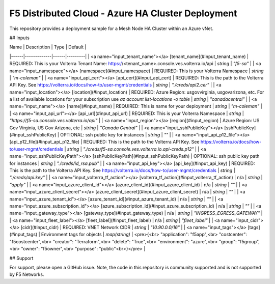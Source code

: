 F5 Distributed Cloud - Azure HA Cluster Deployment
==================================================

This repository provides a deployment sample for a Mesh Node HA Cluster within an Azure vNet. 


## Inputs

| Name | Description | Type | Default |
|------|-------------|------|---------|
| <a name="input_tenant_name"></a> [tenant\_name](#input\_tenant\_name) | REQUIRED:  This is your Volterra Tenant Name:  https://<tenant\_name>.console.ves.volterra.io/api | `string` | `"f5-sa"` |
| <a name="input_namespace"></a> [namespace](#input\_namespace) | REQUIRED:  This is your Volterra Namespace | `string` | `"m-coleman"` |
| <a name="input_api_cert"></a> [api\_cert](#input\_api\_cert) | REQUIRED:  This is the path to the Volterra API Key.  See https://volterra.io/docs/how-to/user-mgmt/credentials | `string` | `"./creds/api2.cer"` |
| <a name="input_location"></a> [location](#input\_location) | REQUIRED: Azure Region: usgovvirginia, usgovarizona, etc. For a list of available locations for your subscription use `az account list-locations -o table` | `string` | `"canadacentral"` |
| <a name="input_name"></a> [name](#input\_name) | REQUIRED:  This is name for your deployment | `string` | `"m-coleman"` |
| <a name="input_api_url"></a> [api\_url](#input\_api\_url) | REQUIRED:  This is your Volterra Namespace | `string` | `"https://f5-sa.console.ves.volterra.io/api"` |
| <a name="input_region"></a> [region](#input\_region) | Azure Region: US Gov Virginia, US Gov Arizona, etc | `string` | `"Canada Central"` |
| <a name="input_sshPublicKey"></a> [sshPublicKey](#input\_sshPublicKey) | OPTIONAL: ssh public key for instances | `string` | `""` |
| <a name="input_api_p12_file"></a> [api\_p12\_file](#input\_api\_p12\_file) | REQUIRED:  This is the path to the Volterra API Key.  See https://volterra.io/docs/how-to/user-mgmt/credentials | `string` | `"./creds/f5-sa.console.ves.volterra.io.api-creds.p12"` |
| <a name="input_sshPublicKeyPath"></a> [sshPublicKeyPath](#input\_sshPublicKeyPath) | OPTIONAL: ssh public key path for instances | `string` | `"./creds/id_rsa.pub"` |
| <a name="input_api_key"></a> [api\_key](#input\_api\_key) | REQUIRED:  This is the path to the Volterra API Key.  See https://volterra.io/docs/how-to/user-mgmt/credentials | `string` | `"./creds/api.key"` |
| <a name="input_volterra_tf_action"></a> [volterra\_tf\_action](#input\_volterra\_tf\_action) | n/a | `string` | `"apply"` |
| <a name="input_azure_client_id"></a> [azure\_client\_id](#input\_azure\_client\_id) | n/a | `string` | `""` |
| <a name="input_azure_client_secret"></a> [azure\_client\_secret](#input\_azure\_client\_secret) | n/a | `string` | `""` |
| <a name="input_azure_tenant_id"></a> [azure\_tenant\_id](#input\_azure\_tenant\_id) | n/a | `string` | `""` |
| <a name="input_azure_subscription_id"></a> [azure\_subscription\_id](#input\_azure\_subscription\_id) | n/a | `string` | `""` |
| <a name="input_gateway_type"></a> [gateway\_type](#input\_gateway\_type) | n/a | `string` | `"INGRESS_EGRESS_GATEWAY"` |
| <a name="input_fleet_label"></a> [fleet\_label](#input\_fleet\_label) | n/a | `string` | `"fleet_label"` |
| <a name="input_cidr"></a> [cidr](#input\_cidr) | REQUIRED: VNET Network CIDR | `string` | `"10.90.0.0/16"` |
| <a name="input_tags"></a> [tags](#input\_tags) | Environment tags for objects | `map(string)` | <pre>{<br>  "application": "f5app",<br>  "costcenter": "f5costcenter",<br>  "creator": "Terraform",<br>  "delete": "True",<br>  "environment": "azure",<br>  "group": "f5group",<br>  "owner": "f5owner",<br>  "purpose": "public"<br>}</pre> |

## Support

For support, please open a GitHub issue.  Note, the code in this repository is community supported and is not supported by F5 Networks.
